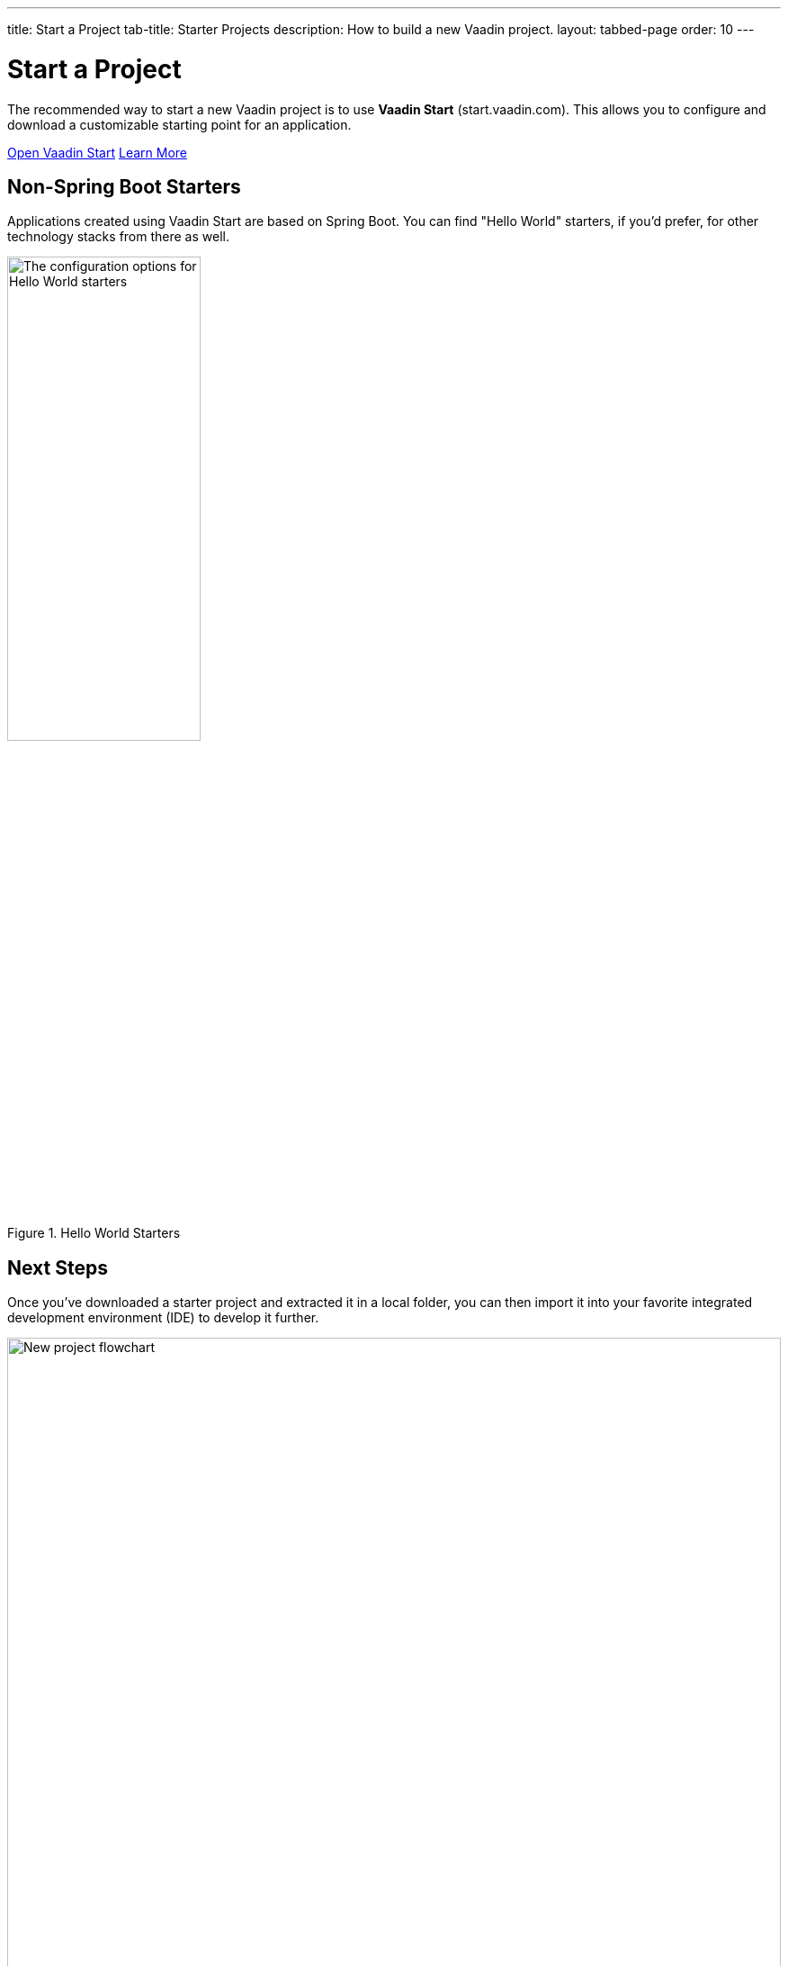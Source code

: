 ---
title: Start a Project
tab-title: Starter Projects
description: How to build a new Vaadin project.
layout: tabbed-page
order: 10
---


= Start a Project
:wizard-name: Vaadin Start
:toclevels: 2

The recommended way to start a new Vaadin project is to use *{wizard-name}* (start.vaadin.com). This allows you to configure and download a customizable starting point for an application.

https://start.vaadin.com?preset=latest[Open {wizard-name}, role="button primary water"]
xref:/tools/start#[Learn More, role="button secondary water"]


== Non-Spring Boot Starters

Applications created using {wizard-name} are based on Spring Boot. You can find "Hello World" starters, if you'd prefer, for other technology stacks from there as well.

.Hello World Starters
image::_images/hello-world-starters.png[The configuration options for Hello World starters,width=50%]



== Next Steps

Once you've downloaded a starter project and extracted it in a local folder, you can then import it into your favorite integrated development environment (IDE) to develop it further.

.Ways to Create and Run a New Project
[.subtle]
image::_images/newproject-flowchart.svg[New project flowchart, width=100%]

If you create a project outside an IDE, you'll have to import it into one. During development, you can run the project with a Maven target, depending on the technology stack you're using. After you have the project in your IDE, you can then develop, run, or debug it.


[discussion-id]`416cfd0c-fc39-41eb-ac4d-9b73731b02af`

